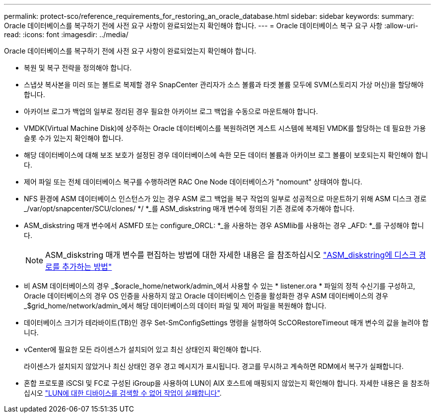 ---
permalink: protect-sco/reference_requirements_for_restoring_an_oracle_database.html 
sidebar: sidebar 
keywords:  
summary: Oracle 데이터베이스를 복구하기 전에 사전 요구 사항이 완료되었는지 확인해야 합니다. 
---
= Oracle 데이터베이스 복구 요구 사항
:allow-uri-read: 
:icons: font
:imagesdir: ../media/


[role="lead"]
Oracle 데이터베이스를 복구하기 전에 사전 요구 사항이 완료되었는지 확인해야 합니다.

* 복원 및 복구 전략을 정의해야 합니다.
* 스냅샷 복사본을 미러 또는 볼트로 복제할 경우 SnapCenter 관리자가 소스 볼륨과 타겟 볼륨 모두에 SVM(스토리지 가상 머신)을 할당해야 합니다.
* 아카이브 로그가 백업의 일부로 정리된 경우 필요한 아카이브 로그 백업을 수동으로 마운트해야 합니다.
* VMDK(Virtual Machine Disk)에 상주하는 Oracle 데이터베이스를 복원하려면 게스트 시스템에 복제된 VMDK를 할당하는 데 필요한 가용 슬롯 수가 있는지 확인해야 합니다.
* 해당 데이터베이스에 대해 보조 보호가 설정된 경우 데이터베이스에 속한 모든 데이터 볼륨과 아카이브 로그 볼륨이 보호되는지 확인해야 합니다.
* 제어 파일 또는 전체 데이터베이스 복구를 수행하려면 RAC One Node 데이터베이스가 "nomount" 상태여야 합니다.
* NFS 환경에 ASM 데이터베이스 인스턴스가 있는 경우 ASM 로그 백업을 복구 작업의 일부로 성공적으로 마운트하기 위해 ASM 디스크 경로 _/var/opt/snapcenter/SCU/clones/ */ *_를 ASM_diskstring 매개 변수에 정의된 기존 경로에 추가해야 합니다.
* ASM_diskstring 매개 변수에서 ASMFD 또는 configure_ORCL: *_을 사용하는 경우 ASMlib를 사용하는 경우 _AFD: *_를 구성해야 합니다.
+

NOTE: ASM_diskstring 매개 변수를 편집하는 방법에 대한 자세한 내용은 을 참조하십시오 https://kb.netapp.com/Advice_and_Troubleshooting/Data_Protection_and_Security/SnapCenter/Disk_paths_are_not_added_to_the_asm_diskstring_database_parameter["ASM_diskstring에 디스크 경로를 추가하는 방법"^]

* 비 ASM 데이터베이스의 경우 _$oracle_home/network/admin_에서 사용할 수 있는 * listener.ora * 파일의 정적 수신기를 구성하고, Oracle 데이터베이스의 경우 OS 인증을 사용하지 않고 Oracle 데이터베이스 인증을 활성화한 경우 ASM 데이터베이스의 경우 _$grid_home/network/admin_에서 해당 데이터베이스의 데이터 파일 및 제어 파일을 복원해야 합니다.
* 데이터베이스 크기가 테라바이트(TB)인 경우 Set-SmConfigSettings 명령을 실행하여 ScCORestoreTimeout 매개 변수의 값을 늘려야 합니다.
* vCenter에 필요한 모든 라이센스가 설치되어 있고 최신 상태인지 확인해야 합니다.
+
라이센스가 설치되지 않았거나 최신 상태인 경우 경고 메시지가 표시됩니다. 경고를 무시하고 계속하면 RDM에서 복구가 실패합니다.

* 혼합 프로토콜 iSCSI 및 FC로 구성된 iGroup을 사용하여 LUN이 AIX 호스트에 매핑되지 않았는지 확인해야 합니다. 자세한 내용은 을 참조하십시오 https://kb.netapp.com/mgmt/SnapCenter/SnapCenter_Plug-in_for_Oracle_operations_fail_with_error_Unable_to_discover_the_device_for_LUN_LUN_PATH["LUN에 대한 디바이스를 검색할 수 없어 작업이 실패합니다"^].

